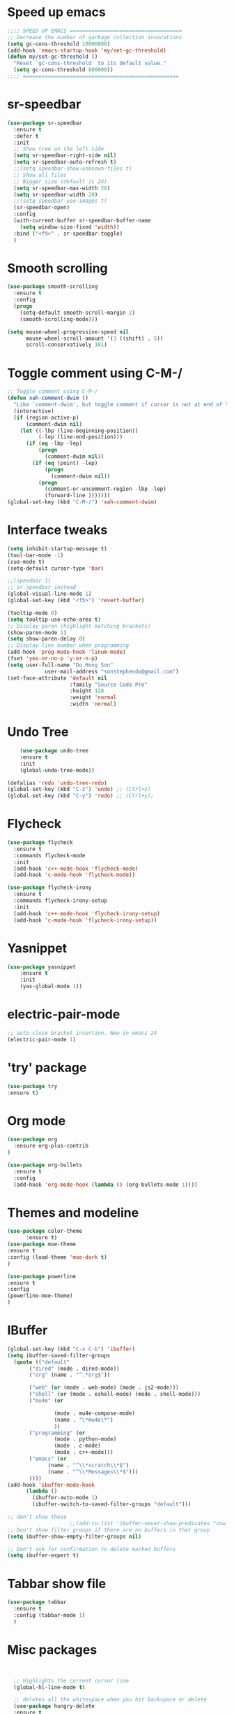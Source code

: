 * Speed up emacs
#+BEGIN_SRC emacs-lisp
;;;; SPEED UP EMACS ====================================
;; Decrease the number of garbage collection invocations
(setq gc-cons-threshold 10000000)
(add-hook 'emacs-startup-hook 'my/set-gc-threshold)
(defun my/set-gc-threshold ()
  "Reset `gc-cons-threshold' to its default value."
  (setq gc-cons-threshold 800000))
;;;; ==================================================

#+END_SRC

* sr-speedbar
#+BEGIN_SRC emacs-lisp
(use-package sr-speedbar
  :ensure t
  :defer t
  :init
  ;; Show tree on the left side
  (setq sr-speedbar-right-side nil)
  (setq sr-speedbar-auto-refresh t)
  ;;(setq speedbar-show-unknown-files t)
  ;; Show all files
  ;; Bigger size (default is 24)
  (setq sr-speedbar-max-width 20)
  (setq sr-speedbar-width 20)
  ;;(setq speedbar-use-images t)
  (sr-speedbar-open)
  :config
  (with-current-buffer sr-speedbar-buffer-name
    (setq window-size-fixed 'width))  
  :bind ("<f9>" . sr-speedbar-toggle)
  )
#+END_SRC
	  
* Smooth scrolling
#+BEGIN_SRC emacs-lisp
(use-package smooth-scrolling
  :ensure t
  :config
  (progn
    (setq-default smooth-scroll-margin 2)
    (smooth-scrolling-mode)))

(setq mouse-wheel-progressive-speed nil
      mouse-wheel-scroll-amount '(3 ((shift) . 5))
      scroll-conservatively 101)
#+END_SRC
	  
* Toggle comment using C-M-/
#+BEGIN_SRC emacs-lisp
;; Toggle comment using C-M-/
(defun xah-comment-dwim ()
  "Like `comment-dwim', but toggle comment if cursor is not at end of line."
  (interactive)
  (if (region-active-p)
      (comment-dwim nil)
    (let ((-lbp (line-beginning-position))
          (-lep (line-end-position)))
      (if (eq -lbp -lep)
          (progn
            (comment-dwim nil))
        (if (eq (point) -lep)
            (progn
              (comment-dwim nil))
          (progn
            (comment-or-uncomment-region -lbp -lep)
            (forward-line )))))))
(global-set-key (kbd "C-M-/") 'xah-comment-dwim)
#+END_SRC
* Interface tweaks
#+BEGIN_SRC emacs-lisp
(setq inhibit-startup-message t)
(tool-bar-mode -1)
(cua-mode t)
(setq-default cursor-type 'bar) 

;;(speedbar 1)
;; sr-speedbar instead
(global-visual-line-mode 1)
(global-set-key (kbd "<f5>") 'revert-buffer)

(tooltip-mode 0)
(setq tooltip-use-echo-area t)
;; Display paren (highlight matching brackets)
(show-paren-mode 1)
(setq show-paren-delay 0)
;; Display line number when programming
(add-hook 'prog-mode-hook 'linum-mode)
(fset 'yes-or-no-p 'y-or-n-p)
(setq user-full-name "Do Hong Son"
			user-mail-address "sonstephendo@gmail.com")
(set-face-attribute 'default nil
                    :family "Source Code Pro"
                    :height 128
                    :weight 'normal
                    :width 'normal)
#+END_SRC
* Undo Tree
#+BEGIN_SRC emacs-lisp
    (use-package undo-tree
    :ensure t
    :init
    (global-undo-tree-mode))

(defalias 'redo 'undo-tree-redo)
(global-set-key (kbd "C-z") 'undo) ;; (Ctrl+z)
(global-set-key (kbd "C-y") 'redo) ;; (Ctrl+y); 
  #+END_SRC
* Flycheck
#+BEGIN_SRC emacs-lisp
(use-package flycheck
  :ensure t
  :commands flycheck-mode
  :init
  (add-hook 'c++-mode-hook 'flycheck-mode)
  (add-hook 'c-mode-hook 'flycheck-mode))

(use-package flycheck-irony
  :ensure t
  :commands flycheck-irony-setup
  :init
  (add-hook 'c++-mode-hook 'flycheck-irony-setup)
  (add-hook 'c-mode-hook 'flycheck-irony-setup))

#+END_SRC
* Yasnippet
#+BEGIN_SRC emacs-lisp
(use-package yasnippet
	:ensure t
	:init
	(yas-global-mode 1))
#+END_SRC


* electric-pair-mode
#+BEGIN_SRC emacs-lisp
;; auto close bracket insertion. New in emacs 24
(electric-pair-mode 1)
#+END_SRC
* 'try' package
#+BEGIN_SRC emacs-lisp
(use-package try
:ensure t)
#+END_SRC
* Org mode
#+BEGIN_SRC emacs-lisp
(use-package org
  :ensure org-plus-contrib
)

(use-package org-bullets
  :ensure t
  :config
  (add-hook 'org-mode-hook (lambda () (org-bullets-mode 1))))
#+END_SRC

* Themes and modeline
#+BEGIN_SRC emacs-lisp
(use-package color-theme
      :ensure t)
(use-package moe-theme
:ensure t
:config (load-theme 'moe-dark t)
)

(use-package powerline
:ensure t
:config
(powerline-moe-theme)
)
#+END_SRC
* IBuffer
#+BEGIN_SRC emacs-lisp
  (global-set-key (kbd "C-x C-b") 'ibuffer)
  (setq ibuffer-saved-filter-groups
	(quote (("default"
		 ("dired" (mode . dired-mode))
		 ("org" (name . "^.*org$"))
	       
		 ("web" (or (mode . web-mode) (mode . js2-mode)))
		 ("shell" (or (mode . eshell-mode) (mode . shell-mode)))
		 ("mu4e" (or

                 (mode . mu4e-compose-mode)
                 (name . "\*mu4e\*")
                 ))
		 ("programming" (or
				 (mode . python-mode)
				 (mode . c-mode)
				 (mode . c++-mode)))
		 ("emacs" (or
			   (name . "^\\*scratch\\*$")
			   (name . "^\\*Messages\\*$")))
		 ))))
  (add-hook 'ibuffer-mode-hook
	    (lambda ()
	      (ibuffer-auto-mode 1)
	      (ibuffer-switch-to-saved-filter-groups "default")))

  ;; don't show these
					  ;;(add-to-list 'ibuffer-never-show-predicates "zowie")
  ;; Don't show filter groups if there are no buffers in that group
  (setq ibuffer-show-empty-filter-groups nil)

  ;; Don't ask for confirmation to delete marked buffers
  (setq ibuffer-expert t)
#+END_SRC
* Tabbar show file
#+BEGIN_SRC emacs-lisp
(use-package tabbar
  :ensure t
  :config (tabbar-mode 1)
  )
#+END_SRC

* Misc packages
  #+BEGIN_SRC emacs-lisp


  ;; Highlights the current cursor line
  (global-hl-line-mode t)
  
  ;; deletes all the whitespace when you hit backspace or delete
  (use-package hungry-delete
  :ensure t
  :config
  (global-hungry-delete-mode))
  
  ;; expand the marked region in semantic increments (negative prefix to reduce region)
  (use-package expand-region
  :ensure t
  :config 
  (global-set-key (kbd "C-=") 'er/expand-region))

(setq save-interprogram-paste-before-kill t)
  
  #+END_SRC
* Swiper / Ivy / Counsel
Swiper gives us a really efficient incremental search with regular expressions
  and Ivy / Counsel replace a lot of ido or helms completion functionality
#+BEGIN_SRC emacs-lisp
(use-package counsel
  :ensure t
  :bind
  (("M-y" . counsel-yank-pop)
   :map ivy-minibuffer-map
   ("M-y" . ivy-next-line))
  )

 (use-package ivy
  :ensure t
  :diminish (ivy-mode)
  :bind (("C-x b" . ivy-switch-buffer))
  :config
  (ivy-mode 1)
  (setq ivy-use-virtual-buffers t)
  (setq ivy-display-style 'fancy))

(use-package swiper
  :ensure t
  :bind (("C-s" . swiper)
	 ("C-r" . ivy-resume)
	 ("M-x" . counsel-M-x)
	 ("C-x C-f" . counsel-find-file))
  :config
  (progn
    (ivy-mode 1)
    (setq ivy-use-virtual-buffers t)
	(setq ivy-display-style 'fancy)
   ;; space for paste
    (define-key read-expression-map (kbd "C-r") 'counsel-expression-history)
    ))
#+END_SRC
("C-r" . swiper)

* Multiple-cursors
#+BEGIN_SRC emacs-lisp
;; Multiple Cursors
(use-package multiple-cursors
  :ensure t
)
(global-set-key (kbd "C-+") 'mc/edit-lines)
(global-set-key (kbd "C->")  'mc/mark-next-like-this)
(global-set-key (kbd "C-<")  'mc/mark-previous-like-this)
(global-set-key (kbd "C-|")  'mc/mark-all-like-this)
(global-set-key (kbd "C-S-<down-mouse-1>")  'mc/add-cursor-on-click)

#+END_SRC

* which key
Brings up some help
#+BEGIN_SRC emacs-lisp
(use-package which-key
	:ensure t 
	:config
	(which-key-mode))
#+END_SRC
* Irony compilation
#+BEGIN_SRC emacs-lisp
;; == irony-mode ==
(use-package irony
  :ensure t
  :defer t
  :init
  (add-hook 'c++-mode-hook 'irony-mode)
  (add-hook 'c-mode-hook 'irony-mode)
  (add-hook 'objc-mode-hook 'irony-mode)
  :config
  ;; replace the `completion-at-point' and `complete-symbol' bindings in
  ;; irony-mode's buffers by irony-mode's function
  (defun my-irony-mode-hook ()
    (define-key irony-mode-map [remap completion-at-point]
      'irony-completion-at-point-async)
    (define-key irony-mode-map [remap complete-symbol]
      'irony-completion-at-point-async))
  (add-hook 'irony-mode-hook 'my-irony-mode-hook)
  (add-hook 'irony-mode-hook 'irony-cdb-autosetup-compile-options)
  )
#+END_SRC

* Company-mode
#+BEGIN_SRC emacs-lisp
;; == company-mode ==
(use-package company
  :ensure t
  :defer t
  :init (add-hook 'after-init-hook 'global-company-mode)
  :bind ("<backtab>" . company-complete)
  :config
  (use-package company-irony :ensure t :defer t)
  (setq company-idle-delay              0.1
	company-minimum-prefix-length   2
	company-show-numbers            t
	company-tooltip-limit           20
	company-dabbrev-downcase        nil
	company-backends                '((company-irony company-gtags))
	)
  :bind ("C-SPC " . company-complete-common)
  )

(use-package company-c-headers
  :ensure t
  :config
  (add-to-list 'company-backends 'company-c-headers))
#+END_SRC
* Set some key...
#+BEGIN_SRC emacs-lisp
;; unset C- and M- digit keys
(dotimes (n 10)
  (global-unset-key (kbd (format "C-%d" n)))
  (global-unset-key (kbd (format "M-%d" n)))
  )
(global-unset-key (kbd "C-z"))
(global-unset-key (kbd "C-c"))
(global-unset-key (kbd "C-x C-z"))

(global-auto-revert-mode t)
(add-hook 'c-mode-common-hook
  (lambda()
    (local-set-key (kbd "C-2") 'hs-show-block)
    (local-set-key (kbd "C-1")  'hs-hide-block)
    (local-set-key (kbd "C-4")    'hs-hide-all)
    (local-set-key (kbd "C-3")  'hs-show-all)
	(local-set-key [(shift mouse-2)] 'hs-mouse-toggle-hiding)
    (hs-minor-mode t)))

#+END_SRC

* Debugging
#+BEGIN_SRC emacs-lisp
(setq
 ;; use gdb-many-windows by default
 gdb-many-windows t

 ;; Non-nil means display source file containing the main routine at startup
 gdb-show-main t
 )
#+END_SRC

* Aggressive-indent
#+BEGIN_SRC emacs-lisp
;; Keeps code correctly indented during editing.
(use-package aggressive-indent
  :ensure t
  :config
  (global-aggressive-indent-mode t)
  (add-to-list 'aggressive-indent-excluded-modes 'latex-mode)
  (add-to-list 'aggressive-indent-excluded-modes 'org-edit-src-code)
  (add-to-list 'aggressive-indent-excluded-modes 'haskell-mode)
  (add-to-list
  'aggressive-indent-dont-indent-if
  '(and (derived-mode-p 'c-mode)
       (null (string-match "\\([;{}]\\|\\b\\(if\\|for\\|while\\)\\b\\)"
                           (thing-at-point 'line))))))
  
#+END_SRC
* CCMode custom
#+BEGIN_SRC emacs-lisp

#+END_SRC
;;CC spacing
(require 'cc-mode)
(setq-default c-basic-offset 4 c-default-style "linux")
;;(setq-default tab-width 4 indent-tabs-mode t)
(setq-default tab-width 4)

(define-key c-mode-base-map (kbd "RET") 'newline-and-indent)
* Smartparens (need to learn)
#+BEGIN_SRC emacs-lisp
(use-package smartparens
:ensure t
:config
(use-package smartparens-config)
(use-package smartparens-html)
(use-package smartparens-python)
(use-package smartparens-latex)
(smartparens-global-mode t)
(show-smartparens-global-mode t)
:bind
( ("C-<down>" . sp-down-sexp)
 ("C-<up>"   . sp-up-sexp)
 ("M-<down>" . sp-backward-down-sexp)
 ("M-<up>"   . sp-backward-up-sexp)
("C-M-a" . sp-beginning-of-sexp)
 ("C-M-e" . sp-end-of-sexp)



 ("C-M-f" . sp-forward-sexp)
 ("C-M-b" . sp-backward-sexp)

 ("C-M-n" . sp-next-sexp)
 ("C-M-p" . sp-previous-sexp)

 ("C-S-f" . sp-forward-symbol)
 ("C-S-b" . sp-backward-symbol)

 ("C-<right>" . sp-forward-slurp-sexp)
 ("M-<right>" . sp-forward-barf-sexp)
 ("C-<left>"  . sp-backward-slurp-sexp)
 ("M-<left>"  . sp-backward-barf-sexp)

 ("C-M-t" . sp-transpose-sexp)
 ("C-M-k" . sp-kill-sexp)
 ("C-k"   . sp-kill-hybrid-sexp)
 ("M-k"   . sp-backward-kill-sexp)
 ("C-M-w" . sp-copy-sexp)

 ("C-M-d" . delete-sexp)

 ("M-<backspace>" . backward-kill-word)
 ("C-<backspace>" . sp-backward-kill-word)
 ([remap sp-backward-kill-word] . backward-kill-word)

 ("M-[" . sp-backward-unwrap-sexp)
 ("M-]" . sp-unwrap-sexp)

 ("C-x C-t" . sp-transpose-hybrid-sexp)

 ("C-c ("  . wrap-with-parens)
 ("C-c ["  . wrap-with-brackets)
 ("C-c {"  . wrap-with-braces)
 ("C-c '"  . wrap-with-single-quotes)
 ("C-c \"" . wrap-with-double-quotes)
 ("C-c _"  . wrap-with-underscores)
("C-c `"  . wrap-with-back-quotes)
))

;;--------------------------------------------
#+END_SRC

* ggtags
sudo apt-get install global
#+BEGIN_SRC emacs-lisp
;;ggtags source code navigation
(use-package ggtags
	:ensure t
	:config 
	(add-hook 'c-mode-common-hook
          (lambda ()
            (when (derived-mode-p 'c-mode 'c++-mode 'java-mode)
              (ggtags-mode 1))))
)
#+END_SRC
* windows size
#+BEGIN_SRC emacs-lisp
(defun set-frame-size-according-to-resolution ()
  (interactive)
  (if window-system
  (progn
    ;; use 120 char wide window for largeish displays
    ;; and smaller 80 column windows for smaller displays
    ;; pick whatever numbers make sense for you
    (if (> (x-display-pixel-width) 1280)
           (add-to-list 'default-frame-alist (cons 'width 120))
           (add-to-list 'default-frame-alist (cons 'width 80)))
    ;; for the height, subtract a couple hundred pixels
    ;; from the screen height (for panels, menubars and
    ;; whatnot), then divide by the height of a char to
    ;; get the height we want
    (add-to-list 'default-frame-alist 
         (cons 'height (/ (- (x-display-pixel-height) 200)
                             (frame-char-height)))))))

(set-frame-size-according-to-resolution)
#+END_SRC

* new
#+BEGIN_SRC emacs-lisp

#+END_SRC
